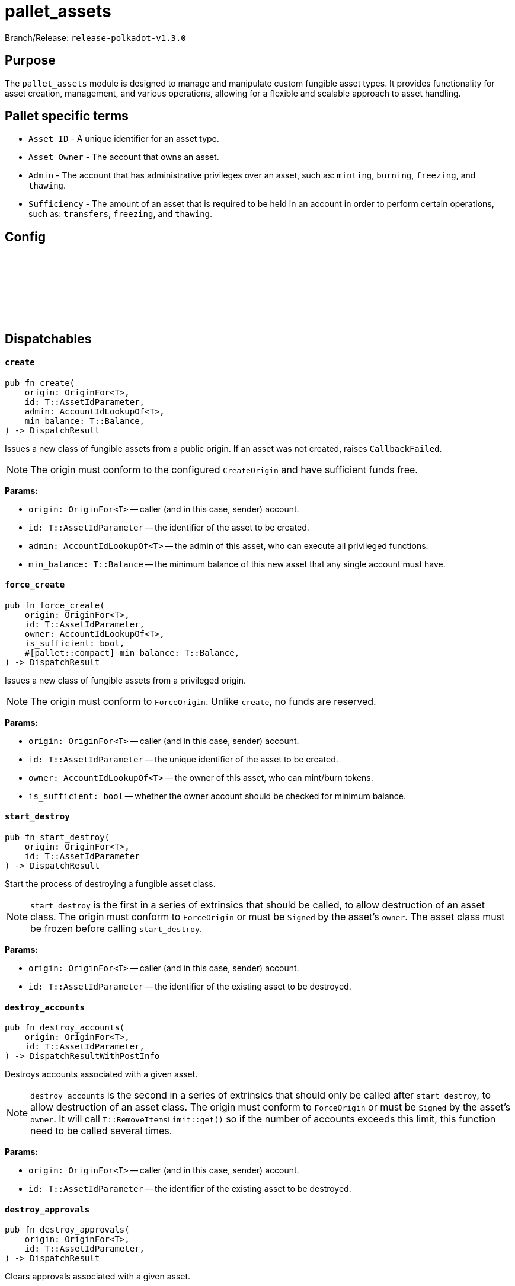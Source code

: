 :source-highlighter: highlight.js
:highlightjs-languages: rust
:github-icon: pass:[<svg class="icon"><use href="#github-icon"/></svg>]

= pallet_assets

Branch/Release: `release-polkadot-v1.3.0`

== Purpose

The `pallet_assets` module is designed to manage and manipulate custom fungible asset types. It provides functionality for asset creation, management, and various operations, allowing for a flexible and scalable approach to asset handling.

== Pallet specific terms

** `Asset ID` - A unique identifier for an asset type.
** `Asset Owner` - The account that owns an asset.
** `Admin` - The account that has administrative privileges over an asset, such as: `minting`, `burning`, `freezing`, and `thawing`.
** `Sufficiency` - The amount of an asset that is required to be held in an account in order to perform certain operations, such as: `transfers`, `freezing`, and `thawing`.

== Config

== Dispatchables link:https://github.com/paritytech/polkadot-sdk/blob/release-polkadot-v1.3.0/substrate/frame/assets/src/lib.rs#L576[{github-icon},role=heading-link]

[.contract-item]
[[create]]
==== `[.contract-item-name]#++create++#`
[source,rust]
----
pub fn create(
    origin: OriginFor<T>,
    id: T::AssetIdParameter,
    admin: AccountIdLookupOf<T>,
    min_balance: T::Balance,
) -> DispatchResult
----
Issues a new class of fungible assets from a public origin. If an asset was not created, raises `CallbackFailed`.

NOTE: The origin must conform to the configured `CreateOrigin` and have sufficient funds free.

**Params:**

* `origin: OriginFor<T>` -- caller (and in this case, sender) account.
* `id: T::AssetIdParameter` -- the identifier of the asset to be created.
* `admin: AccountIdLookupOf<T>` -- the admin of this asset, who can execute all privileged functions.
* `min_balance: T::Balance` -- the minimum balance of this new asset that any single account must have.

[.contract-item]
[[force_create]]
==== `[.contract-item-name]#++force_create++#`
[source,rust]
----
pub fn force_create(
    origin: OriginFor<T>,
    id: T::AssetIdParameter,
    owner: AccountIdLookupOf<T>,
    is_sufficient: bool,
    #[pallet::compact] min_balance: T::Balance,
) -> DispatchResult
----
Issues a new class of fungible assets from a privileged origin.

NOTE: The origin must conform to `ForceOrigin`. Unlike `create`, no funds are reserved.

**Params:**

* `origin: OriginFor<T>` -- caller (and in this case, sender) account.
* `id: T::AssetIdParameter` -- the unique identifier of the asset to be created.
* `owner: AccountIdLookupOf<T>` -- the owner of this asset, who can mint/burn tokens.
* `is_sufficient: bool` -- whether the owner account should be checked for minimum balance.

[.contract-item]
[[start_destroy]]
==== `[.contract-item-name]#++start_destroy++#`
[source,rust]
----
pub fn start_destroy(
    origin: OriginFor<T>,
    id: T::AssetIdParameter
) -> DispatchResult
----
Start the process of destroying a fungible asset class.

NOTE: `start_destroy` is the first in a series of extrinsics that should be called, to allow destruction of an asset class. The origin must conform to `ForceOrigin` or must be `Signed` by the asset's `owner`. The asset class must be frozen before calling `start_destroy`.

**Params:**

* `origin: OriginFor<T>` -- caller (and in this case, sender) account.
* `id: T::AssetIdParameter` -- the identifier of the existing asset to be destroyed.

[.contract-item]
[[destroy_accounts]]
==== `[.contract-item-name]#++destroy_accounts++#`
[source,rust]
----
pub fn destroy_accounts(
    origin: OriginFor<T>,
    id: T::AssetIdParameter,
) -> DispatchResultWithPostInfo
----

Destroys accounts associated with a given asset.

NOTE: `destroy_accounts` is the second in a series of extrinsics that should only be called after `start_destroy`, to allow destruction of an asset class. The origin must conform to `ForceOrigin` or must be `Signed` by the asset's `owner`. It will call `T::RemoveItemsLimit::get()` so if the number of accounts exceeds this limit, this function need to be called several times.

**Params:**

* `origin: OriginFor<T>` -- caller (and in this case, sender) account.
* `id: T::AssetIdParameter` -- the identifier of the existing asset to be destroyed.

[.contract-item]
[[destroy_approvals]]
==== `[.contract-item-name]#++destroy_approvals++#`
[source,rust]
----
pub fn destroy_approvals(
    origin: OriginFor<T>,
    id: T::AssetIdParameter,
) -> DispatchResult
----
Clears approvals associated with a given asset.

NOTE: It should be called after `start_destroy`. It will call `T::RemoveItemsLimit::get()` so if the number of approvals exceeds this limit, this function need to be called several times.

**Params:**

* `origin: OriginFor<T>` -- caller (and in this case, root) account.
* `id: T::AssetIdParameter` -- the identifier of the asset for which all approvals will be destroyed.

[.contract-item]
[[finish_destroy]]
==== `[.contract-item-name]#++finish_destroy++#`
[source,rust]
----
pub fn finish_destroy(
    origin: OriginFor<T>,
    id: T::AssetIdParameter
) -> DispatchResult
----
Completes the process of asset destruction initiated by `start_destroy`.

NOTE: This function is the final step in the asset destruction process. It should only be called after all checks and balances have been done, typically after `start_destroy` and `destroy_accounts` are successfully called. The origin must conform to `ForceOrigin` or be `Signed` by the asset's owner, ensuring that this sensitive action is adequately authorized.

**Params:**

* `origin: OriginFor<T>` -- caller (and in this case, root) account.
* `id: T::AssetIdParameter` -- the identifier of the asset to be destroyed.

[.contract-item]
[[mint]]
==== `[.contract-item-name]#++mint++#`
[source,rust]
----
pub fn mint(
    origin: OriginFor<T>,
    id: T::AssetIdParameter,
    beneficiary: AccountIdLookupOf<T>,
    #[pallet::compact] amount: T::Balance,
) -> DispatchResult
----
Mints new units of a specific asset and assigns them to a beneficiary account.

NOTE: The `mint` function allows authorized accounts to increase the supply of an asset. The origin must be authorized to mint assets, typically configured via `MintOrigin`. The `#[pallet::compact]` attribute is used to optimize the storage of the `amount` parameter. This function ensures that the total supply doesn't overflow and that the beneficiary is capable of holding the asset.

**Params:**

* `origin: OriginFor<T>` -- caller, must be root.
* `id: T::AssetIdParameter` -- the identifier of the asset for which units are to be minted.
* `beneficiary: AccountIdLookupOf<T>` -- the account that will receive the newly minted units.
* `amount: T::Balance` -- the amount of new units to be minted and credited to the beneficiary.

[.contract-item]
[[burn]]
==== `[.contract-item-name]#++burn++#`
[source,rust]
----
pub fn burn(
    origin: OriginFor<T>,
    id: T::AssetIdParameter,
    who: AccountIdLookupOf<T>,
    #[pallet::compact] amount: T::Balance,
) -> DispatchResult
----
Destroys units of a specific asset from the specified account.

NOTE: The `burn` function decreases the supply of an asset by removing a specified amount from a particular account. The origin must be authorized to burn assets, typically configured via `BurnOrigin`. The `#[pallet::compact]` attribute optimizes the storage of the `amount` parameter. This function is used for asset management, such as reducing supply or removing assets from circulation for regulatory compliance.

**Params:**

* `origin: OriginFor<T>` -- caller, must be root.
* `id: T::AssetIdParameter` -- the identifier of the asset from which units are to be burned.
* `who: AccountIdLookupOf<T>` -- the account from which the units will be destroyed.
* `amount: T::Balance` -- the amount of units to be burned from the specified account.

[.contract-item]
[[transfer]]
==== `[.contract-item-name]#++transfer++#`
[source,rust]
----
pub fn transfer(
    origin: OriginFor<T>,
    id: T::AssetIdParameter,
    target: AccountIdLookupOf<T>,
    #[pallet::compact] amount: T::Balance,
) -> DispatchResult
----
Transfers a specified amount of a specific asset to a target account.

NOTE: The `transfer` function allows assets to be moved between accounts. The origin must be signed by the account wishing to transfer assets and must have sufficient balance. The `#[pallet::compact]` attribute is used for efficient storage of the `amount` parameter. This function checks for liquidity, asset validity, and the receiving account's ability to accept the asset, ensuring secure and accurate transactions.

**Params:**

* `origin: OriginFor<T>` -- the caller account initiating the transfer.
* `id: T::AssetIdParameter` -- the identifier of the asset to be transferred.
* `target: AccountIdLookupOf<T>` -- the recipient account of the asset units.
* `amount: T::Balance` -- the amount of units to transfer from the caller to the target account. The amount actually transferred may be slightly greater in the case that the transfer would otherwise take the sender balance above zero but below the minimum balance. Must be greater than zero.

[.contract-item]
[[transfer_keep_alive]]
==== `[.contract-item-name]#++transfer_keep_alive++#`
[source,rust]
----
pub fn transfer_keep_alive(
    origin: OriginFor<T>,
    id: T::AssetIdParameter,
    target: AccountIdLookupOf<T>,
    #[pallet::compact] amount: T::Balance,
) -> DispatchResult
----
Transfers a specified amount of a specific asset to a target account, ensuring that the transfer does not result in the sender's total demise.

NOTE: The `transfer_keep_alive` function is similar to `transfer` but includes an additional check that prevents the transfer if it would cause the origin account to be reaped. This is critical for ensuring the account's continued existence, particularly for accounts with minimum balance requirements. The `#[pallet::compact]` attribute is used for efficient storage of the `amount` parameter. Like `transfer`, it ensures secure and precise asset movement between accounts.

**Params:**

* `origin: OriginFor<T>` -- the caller account initiating the transfer.
* `id: T::AssetIdParameter` -- the identifier of the asset to be transferred.
* `target: AccountIdLookupOf<T>` -- the recipient account of the asset units.
* `amount: T::Balance` -- the amount of units to transfer from the caller to the target account, while ensuring the sender's account remains active.  The amount actually transferred may be slightly greater in the case that the transfer would otherwise take the sender balance above zero but below the minimum balance. Must be greater than zero.

[.contract-item]
[[force_transfer]]
==== `[.contract-item-name]#++force_transfer++#`
[source,rust]
----
pub fn force_transfer(
    origin: OriginFor<T>,
    id: T::AssetIdParameter,
    source: AccountIdLookupOf<T>,
    dest: AccountIdLookupOf<T>,
    #[pallet::compact] amount: T::Balance,
) -> DispatchResult
----
Forces the transfer of a specified amount of a specific asset from a source account to a destination account.

NOTE: The `force_transfer` function is an administrative tool that allows a privileged origin, typically configured via `ForceOrigin`, to move assets between accounts without consent from the source. This might be used in exceptional scenarios, such as legal or administrative resolutions. The `#[pallet::compact]` attribute optimizes storage of the `amount` parameter. This function must be used with caution due to its power and potential impact on account balances.

**Params:**

* `origin: OriginFor<T>` -- caller, must be root.
* `id: T::AssetIdParameter` -- the identifier of the asset to be forcibly transferred.
* `source: AccountIdLookupOf<T>` -- the account from which the asset units will be debited.
* `dest: AccountIdLookupOf<T>` -- the account to which the asset units will be credited.
* `amount: T::Balance` -- the amount of units to forcibly transfer from the source to the destination account.  The amount actually transferred may be slightly greater in the case that the transfer would otherwise take the sender balance above zero but below the minimum balance. Must be greater than zero.

[.contract-item]
[[freeze]]
==== `[.contract-item-name]#++freeze++#`
[source,rust]
----
pub fn freeze(
    origin: OriginFor<T>,
    id: T::AssetIdParameter,
    who: AccountIdLookupOf<T>,
) -> DispatchResult
----
Freezes the specified asset in a particular account, preventing further unprivileged transfers of the asset from the frozen account.

NOTE: The `freeze` function is used to halt all operations for a specified asset in a given account, typically for regulatory or compliance reasons. This action can only be performed by an authorized origin, usually the asset's admin or another account with special privileges. Once an account is frozen, it cannot transact the specified asset until an `thaw` operation is performed.

**Params:**

* `origin: OriginFor<T>` -- caller, must be root.
* `id: T::AssetIdParameter` -- the identifier of the asset to be frozen.
* `who: AccountIdLookupOf<T>` -- the account in which the asset will be frozen. Must already exist as an entry in `Account`s of the asset.

[.contract-item]
[[thaw]]
==== `[.contract-item-name]#++thaw++#`
[source,rust]
----
pub fn thaw(
    origin: OriginFor<T>,
    id: T::AssetIdParameter,
    who: AccountIdLookupOf<T>,
) -> DispatchResult
----
Unfreezes the specified asset in a particular account, allowing the resumption of unprivileged transfers of the asset.

NOTE: The `thaw` function reverses the effect of `freeze`, re-enabling the account to transact with the specified asset. This action is typically restricted to authorized origins, such as the asset's admin or other accounts with special privileges. It is used in scenarios where the conditions that led to the initial freezing have been resolved or are no longer applicable.

**Params:**

* `origin: OriginFor<T>` -- caller, must be root.
* `id: T::AssetIdParameter` -- the identifier of the asset to be thawed.
* `who: AccountIdLookupOf<T>` -- the account in which the asset will be thawed.

[.contract-item]
[[freeze_asset]]
==== `[.contract-item-name]#++freeze_asset++#`
[source,rust]
----
pub fn freeze_asset(
    origin: OriginFor<T>,
    id: T::AssetIdParameter
) -> DispatchResult
----
Freezes all operations for a specified asset across all accounts, halting any transfer, minting, or other asset-related activities.

NOTE: The `freeze_asset` function is a comprehensive freeze operation affecting all accounts holding the specified asset. It is intended for emergency or regulatory situations requiring immediate suspension of all activities related to the asset. This action typically requires authorization from a privileged origin, which might be the asset's admin or a specific governance mechanism in place. The freeze remains in effect until an `thaw_asset` operation is performed.

**Params:**

* `origin: OriginFor<T>` -- caller, must be root.
* `id: T::AssetIdParameter` -- the identifier of the asset to be frozen.

[.contract-item]
[[thaw_asset]]
==== `[.contract-item-name]#++thaw_asset++#`
[source,rust]
----
pub fn thaw_asset(
    origin: OriginFor<T>,
    id: T::AssetIdParameter
) -> DispatchResult
----
Unfreezes all operations for a specified asset across all accounts, allowing resumption of transfers, minting, and other asset-related activities.

NOTE: The `thaw_asset` function reverses the comprehensive freeze applied by `freeze_asset`, re-enabling the normal operation of all activities related to the asset across all accounts. It is typically used once the conditions necessitating the freeze are no longer applicable or have been resolved. This action usually requires authorization from a privileged origin, such as the asset's admin or a specific governance mechanism.

**Params:**

* `origin: OriginFor<T>` -- caller, must be root.
* `id: T::AssetIdParameter` -- the identifier of the asset to be thawed.

[.contract-item]
[[transfer_ownership]]
==== `[.contract-item-name]#++transfer_ownership++#`
[source,rust]
----
pub fn transfer_ownership(
    origin: OriginFor<T>,
    id: T::AssetIdParameter,
    owner: AccountIdLookupOf<T>,
) -> DispatchResult
----
Transfers the ownership of a specific asset to another account.

NOTE: The `transfer_ownership` function is used to change the admin or owner of an asset to a new account. This operation might be necessary for administrative restructuring, transferring responsibilities, or ownership succession scenarios. The origin must be the current owner or authorized to transfer ownership, ensuring proper authorization and security in the ownership transfer process.

**Params:**

* `origin: OriginFor<T>` -- caller, must be root.
* `id: T::AssetIdParameter` -- the identifier of the asset for which ownership is being transferred.
* `owner: AccountIdLookupOf<T>` -- the account that will become the new owner of the asset.

[.contract-item]
[[set_team]]
==== `[.contract-item-name]#++set_team++#`
[source,rust]
----
pub fn set_team(
    origin: OriginFor<T>,
    id: T::AssetIdParameter,
    issuer: AccountIdLookupOf<T>,
    admin: AccountIdLookupOf<T>,
    freezer: AccountIdLookupOf<T>,
) -> DispatchResult
----
Sets the team managing a specific asset, defining roles for issuance, administration, and freezing operations.

NOTE: The `set_team` function is used to designate specific accounts for managing various aspects of an asset. This includes issuing new units of the asset, administering ownership or other significant changes, and freezing or thawing operations. The origin must be the current owner or another authorized account to ensure proper governance and control over the asset. This function allows for flexible and secure management of assets by clearly separating responsibilities among different roles.

**Params:**

* `origin: OriginFor<T>` -- caller, must be root.
* `id: T::AssetIdParameter` -- the identifier of the asset for which the team is being set.
* `issuer: AccountIdLookupOf<T>` -- the account designated for issuing new units of the asset.
* `admin: AccountIdLookupOf<T>` -- the account designated for administrative tasks.
* `freezer: AccountIdLookupOf<T>` -- the account designated for freezing and thawing the asset.

[.contract-item]
[[set_metadata]]
==== `[.contract-item-name]#++set_metadata++#`
[source,rust]
----
pub fn set_metadata(
    origin: OriginFor<T>,
    id: T::AssetIdParameter,
    name: Vec<u8>,
    symbol: Vec<u8>,
    decimals: u8,
) -> DispatchResult
----
Sets or updates the metadata for a specific asset, including its name, symbol, and decimals.

NOTE: The `set_metadata` function is used to define or update the descriptive attributes of an asset. These attributes include the asset's name, a short symbol, and the number of decimals that represent the asset's smallest unit. This information is crucial for user interfaces and third-party integrations to properly display and understand the asset's properties. The origin must have the appropriate permissions to modify an asset's metadata, ensuring that only authorized users can make changes. Funds of sender are reserved according to the formula: `MetadataDepositBase + MetadataDepositPerByte * (name.len + symbol.len)` taking into account any already reserved funds.

**Params:**

* `origin: OriginFor<T>` -- caller, must be root.
* `id: T::AssetIdParameter` -- the identifier of the asset for which metadata is being set.
* `name: Vec<u8>` -- the new name of the asset as a byte array.
* `symbol: Vec<u8>` -- the new symbol of the asset as a byte array.
* `decimals: u8` -- the number of decimals places used to represent the asset.

[.contract-item]
[[clear_metadata]]
==== `[.contract-item-name]#++clear_metadata++#`
[source,rust]
----
pub fn clear_metadata(
    origin: OriginFor<T>,
    id: T::AssetIdParameter
) -> DispatchResult
----
Clears the metadata of a specific asset, removing its name, symbol, and decimals information.

NOTE: The `clear_metadata` function is used to remove all descriptive information associated with an asset. This may be necessary in situations where the asset's properties have changed significantly, or the asset is being deprecated. Clearing metadata is an important aspect of asset management and requires proper authorization to ensure that only valid users can perform this action. Once cleared, the asset will no longer have descriptive labels or detailed display information until new metadata is set.

**Params:**

* `origin: OriginFor<T>` -- caller, must be root.
* `id: T::AssetIdParameter` -- the identifier of the asset for which metadata is being cleared.

[.contract-item]
[[force_set_metadata]]
==== `[.contract-item-name]#++force_set_metadata++#`
[source,rust]
----
pub fn force_set_metadata(
    origin: OriginFor<T>,
    id: T::AssetIdParameter,
    name: Vec<u8>,
    symbol: Vec<u8>,
    decimals: u8,
    is_frozen: bool,
) -> DispatchResult
----
Forcibly sets or updates the metadata for a specific asset, including its name, symbol, decimals, and frozen status, regardless of the current owner's permissions.

NOTE: The `force_set_metadata` function is an administrative tool that allows privileged accounts to set or update the metadata of an asset. This includes force-changing the name, symbol, decimals, and freeze status. It is used in scenarios requiring higher-level intervention, such as regulatory compliance or significant asset restructuring. The origin must be authorized to perform forceful administrative actions, ensuring that only valid scenarios permit such drastic changes.

**Params:**

* `origin: OriginFor<T>` -- caller, must be root.
* `id: T::AssetIdParameter` -- the identifier of the asset for which metadata is being forcibly set.
* `name: Vec<u8>` -- the new name of the asset as a byte array.
* `symbol: Vec<u8>` -- the new symbol of the asset as a byte array.
* `decimals: u8` -- the number of decimal places used to represent the asset.
* `is_frozen: bool` -- the new frozen status of the asset, determining if it can be transacted.

[.contract-item]
[[force_clear_metadata]]
==== `[.contract-item-name]#++force_clear_metadata++#`
[source,rust]
----
pub fn force_clear_metadata(
    origin: OriginFor<T>,
    id: T::AssetIdParameter
) -> DispatchResult
----
Forcibly clears all metadata of a specific asset, including its name, symbol, and decimals, by an administrative order.

NOTE: The `force_clear_metadata` function is an administrative action used in circumstances that require overriding the usual asset management, such as regulatory compliance or significant changes to the asset's structure or purpose. This function removes all descriptive information, essentially resetting the asset's public-facing details. The origin must be a privileged account authorized to perform such forceful actions, ensuring that the clearance is done under proper oversight and for valid reasons.

**Params:**

* `origin: OriginFor<T>` -- caller, must be root.
* `id: T::AssetIdParameter` -- the identifier of the asset for which metadata is being forcibly cleared.

[.contract-item]
[[force_asset_status]]
==== `[.contract-item-name]#++force_asset_status++#`
[source,rust]
----
pub fn force_asset_status(
    origin: OriginFor<T>,
    id: T::AssetIdParameter,
    owner: AccountIdLookupOf<T>,
    issuer: AccountIdLookupOf<T>,
    admin: AccountIdLookupOf<T>,
    freezer: AccountIdLookupOf<T>,
    #[pallet::compact] min_balance: T::Balance,
    is_sufficient: bool,
    is_frozen: bool,
) -> DispatchResult
----
Forcibly changes the status of a specific asset, including ownership, management team, minimum balance, sufficiency status, and frozen status.

NOTE: The `force_asset_status` function is a powerful administrative tool used to configure or reconfigure critical aspects of an asset's behavior and control. It is typically used in scenarios requiring immediate intervention or significant restructuring. The function allows changing the owner, issuer, admin, and freezer accounts, setting the minimum balance required for the asset, and determining whether the asset should be considered sufficient for existential deposit purposes or frozen entirely. Due to its significant impact, this function is restricted to privileged origins authorized for such impactful changes.

**Params:**

* `origin: OriginFor<T>` -- caller, must be root.
* `id: T::AssetIdParameter` -- the identifier of the asset being modified.
* `owner: AccountIdLookupOf<T>` -- the account designated as the new owner of the asset.
* `issuer: AccountIdLookupOf<T>` -- the account designated for issuing new units of the asset.
* `admin: AccountIdLookupOf<T>` -- the account designated for administrative tasks.
* `freezer: AccountIdLookupOf<T>` -- the account designated for freezing and thawing the asset.
* `min_balance: T::Balance` -- the new minimum balance required for the asset.
* `is_sufficient: bool` -- indicates if the asset should be considered sufficient for existential deposit purposes.
* `is_frozen: bool` -- indicates if the asset is to be frozen across all accounts.

[.contract-item]
[[approve_transfer]]
==== `[.contract-item-name]#++approve_transfer++#`
[source,rust]
----
pub fn approve_transfer(
    origin: OriginFor<T>,
    id: T::AssetIdParameter,
    delegate: AccountIdLookupOf<T>,
    #[pallet::compact] amount: T::Balance,
) -> DispatchResult
----
Approves a delegate to transfer a specified amount of a specific asset on behalf of the origin account.

NOTE: The `approve_transfer` function allows the origin account to delegate transfer rights for a portion of their assets to another account, known as the delegate. This is useful in scenarios where temporary or limited rights to transfer assets are needed without transferring full ownership. The approval specifies an exact amount of the asset that the delegate is allowed to transfer. The `#[pallet::compact]` attribute is used for efficient storage of the `amount` parameter. This function is often used in decentralized applications to enable features like spending allowances and automated payments.

**Params:**

* `origin: OriginFor<T>` -- caller, must be root.
* `id: T::AssetIdParameter` -- the identifier of the asset for which transfer rights are being granted.
* `delegate: AccountIdLookupOf<T>` -- the account being granted the rights to transfer the specified amount of the asset.
* `amount: T::Balance` -- the amount of the asset that the delegate is approved to transfer.

[.contract-item]
[[cancel_approval]]
==== `[.contract-item-name]#++cancel_approval++#`
[source,rust]
----
pub fn cancel_approval(
    origin: OriginFor<T>,
    id: T::AssetIdParameter,
    delegate: AccountIdLookupOf<T>,
) -> DispatchResult
----
Cancels a previously granted approval for a delegate to transfer a specified asset on behalf of the origin account.

NOTE: The `cancel_approval` function revokes the rights previously granted to a delegate to transfer a portion of the origin's assets. This might be used when the need for the delegate's rights has expired or if the original approval was made in error. The action ensures that the delegate can no longer transfer any amount of the specified asset from the origin's account. This function is important for maintaining control and security over asset delegation and is a common feature in permission and rights management within asset systems.

**Params:**

* `origin: OriginFor<T>` -- caller, must be root.
* `id: T::AssetIdParameter` -- the identifier of the asset for which transfer rights are being revoked.
* `delegate: AccountIdLookupOf<T>` -- the account from which the rights to transfer the asset are being revoked.


[.contract-item]
[[force_cancel_approval]]
==== `[.contract-item-name]#++force_cancel_approval++#`
[source,rust]
----
pub fn force_cancel_approval(
    origin: OriginFor<T>,
    id: T::AssetIdParameter,
    owner: AccountIdLookupOf<T>,
    delegate: AccountIdLookupOf<T>,
) -> DispatchResult
----
Forcibly cancels a previously granted approval for a delegate to transfer a specific asset on behalf of the owner account.

NOTE: The `force_cancel_approval` function is an administrative action used to revoke transfer rights from a delegate, typically in situations of emergency or misuse. Unlike `cancel_approval`, this function can be initiated by an admin or authority other than the asset's owner, reflecting its more forceful nature. It's critical for situations where the asset owner cannot revoke the approval themselves or in governance scenarios where broader control is necessary. As with all forceful actions, the origin must have the necessary administrative privileges.

**Params:**

* `origin: OriginFor<T>` -- caller, must be root. Origin must be either ForceOrigin or Signed origin with the signer being the Admin account of the asset `id`.
* `id: T::AssetIdParameter` -- the identifier of the asset for which the approval is being forcibly canceled.
* `owner: AccountIdLookupOf<T>` -- the account that owns the asset and had previously granted transfer rights.
* `delegate: AccountIdLookupOf<T>` -- the account from which the rights to transfer the asset are being forcibly revoked.

[.contract-item]
[[transfer_approved]]
==== `[.contract-item-name]#++transfer_approved++#`
[source,rust]
----
pub fn transfer_approved(
    origin: OriginFor<T>,
    id: T::AssetIdParameter,
    owner: AccountIdLookupOf<T>,
    destination: AccountIdLookupOf<T>,
    #[pallet::compact] amount: T::Balance,
) -> DispatchResult
----
Executes a transfer of a specified amount of an asset from an owner to a destination account, using a previously granted approval.

NOTE: The `transfer_approved` function allows a delegate (the origin) to transfer assets within the limits of an approval granted by the asset's owner. This enables scenarios where third parties are given limited rights to manage assets. The function ensures that the delegate cannot exceed the approved amount or perform transfers without a valid approval. The `#[pallet::compact]` attribute is used for efficient storage of the `amount` parameter. It's a critical function for flexible asset management in decentralized systems and applications.

**Params:**

* `origin: OriginFor<T>` -- caller, must be root.
* `id: T::AssetIdParameter` -- the identifier of the asset being transferred.
* `owner: AccountIdLookupOf<T>` -- the account that owns the asset and had previously granted transfer rights.
* `destination: AccountIdLookupOf<T>` -- the account receiving the asset.
* `amount: T::Balance` -- the amount of the asset to be transferred, which must be within the approved amount.

[.contract-item]
[[touch]]
==== `[.contract-item-name]#++touch++#`
[source,rust]
----
pub fn touch(
    origin: OriginFor<T>,
    id: T::AssetIdParameter
) -> DispatchResult
----
Creates an asset account for non-provider assets.

NOTE: A deposit will be taken from the signer account.

**Params:**

* `origin: OriginFor<T>` -- caller, must be root.
* `id: T::AssetIdParameter` -- the identifier of the asset being updated.

[.contract-item]
[[refund]]
==== `[.contract-item-name]#++refund++#`
[source,rust]
----
pub fn refund(
    origin: OriginFor<T>,
    id: T::AssetIdParameter,
    allow_burn: bool,
) -> DispatchResult
----
Refunds any reserved balance of a specific asset back to the asset's owner or burns it based on the provided parameter.

NOTE: The `refund` function is designed to handle situations where an asset's reserved balance needs to be reconciled. This might occur in scenarios such as the completion of a contract, dissolution of a stake, or other instances where reserved funds are to be released. The `allow_burn` parameter determines if the refunded amount should be returned to the asset's owner or burned, removing it from circulation. This function requires careful use and is typically controlled by the asset's owner or an administrative authority.

**Params:**

* `origin: OriginFor<T>` -- caller, must be root.
* `id: T::AssetIdParameter` -- the identifier of the asset for which the reserved balance is being refunded.
* `allow_burn: bool` -- indicates whether the reserved balance should be returned to the owner (false) or burned (true).

[.contract-item]
[[set_min_balance]]
==== `[.contract-item-name]#++set_min_balance++#`
[source,rust]
----
pub fn set_min_balance(
    origin: OriginFor<T>,
    id: T::AssetIdParameter,
    min_balance: T::Balance,
) -> DispatchResult
----
Sets a new minimum balance for a specific asset.

NOTE: The `set_min_balance` function is used to define or update the minimum balance required to hold a particular asset. This is crucial for preventing dust accounts and ensuring economic viability of the asset system. Changing the minimum balance affects all holders of the asset, as accounts below the new minimum might be cleaned up or require additional funding. This operation requires authorization from the asset's owner or another privileged account, ensuring that the change is made with proper oversight and consideration of its effects. Only works if there aren't any accounts that are holding the asset or if the new value of `min_balance` is less than the old one.

**Params:**

* `origin: OriginFor<T>` -- caller, must be root.
* `id: T::AssetIdParameter` -- the identifier of the asset for which the minimum balance is being set.
* `min_balance: T::Balance` -- the new minimum balance required to hold the asset.

[.contract-item]
[[touch_other]]
==== `[.contract-item-name]#++touch_other++#`
[source,rust]
----
pub fn touch_other(
    origin: OriginFor<T>,
    id: T::AssetIdParameter,
    who: AccountIdLookupOf<T>,
) -> DispatchResult
----
Create an asset account for `who`.

NOTE: A deposit will be taken from the signer account.

**Params:**

* `origin: OriginFor<T>` -- caller, must be root.
* `id: T::AssetIdParameter` -- the identifier of the asset being updated.
* `who: AccountIdLookupOf<T>` -- the account for which the asset's timestamp is being updated.

[.contract-item]
[[refund_other]]
==== `[.contract-item-name]#++refund_other++#`
[source,rust]
----
pub fn refund_other(
    origin: OriginFor<T>,
    id: T::AssetIdParameter,
    who: AccountIdLookupOf<T>,
) -> DispatchResult
----
Refunds the reserved balance of a specific asset back to another account's owner.

NOTE: The `refund_other` function is similar to the `refund` function but targets another account rather than the caller's own. This allows administrators or authorized personnel to manage reserved balances across different accounts, potentially as part of a broader asset management or reconciliation process. This action might be necessary in scenarios such as contract completion, resolving disputes, or other instances where reserved funds need to be released or reallocated. The origin must have the necessary permissions to ensure that this function is used appropriately and by authorized entities. Useful if you are the depositor.

**Params:**

* `origin: OriginFor<T>` -- caller, must be root.
* `id: T::AssetIdParameter` -- the identifier of the asset for which the reserved balance is being refunded.
* `who: AccountIdLookupOf<T>` -- the account from which the reserved balance will be refunded.

[.contract-item]
[[block]]
==== `[.contract-item-name]#++block++#`
[source,rust]
----
pub fn block(
    origin: OriginFor<T>,
    id: T::AssetIdParameter,
    who: AccountIdLookupOf<T>,
) -> DispatchResult
----
Blocks a specific account from unprivileged transacting a specific asset.

NOTE: The `block` function is used to restrict a particular account from performing unprivileged transactions involving a specified asset. This might be used in scenarios such as suspected fraud, regulatory compliance, or other security or administrative reasons. Once an account is blocked, it cannot transfer, mint, or burn the asset until it is unblocked. The origin must have the necessary administrative rights or privileges to enforce such restrictions, ensuring that the action is authorized and appropriate for the given context.

**Params:**

* `origin: OriginFor<T>` -- caller, must be root.
* `id: T::AssetIdParameter` -- the identifier of the asset for which transactions are being blocked.
* `who: AccountIdLookupOf<T>` -- the account that is being blocked from transacting the asset.
